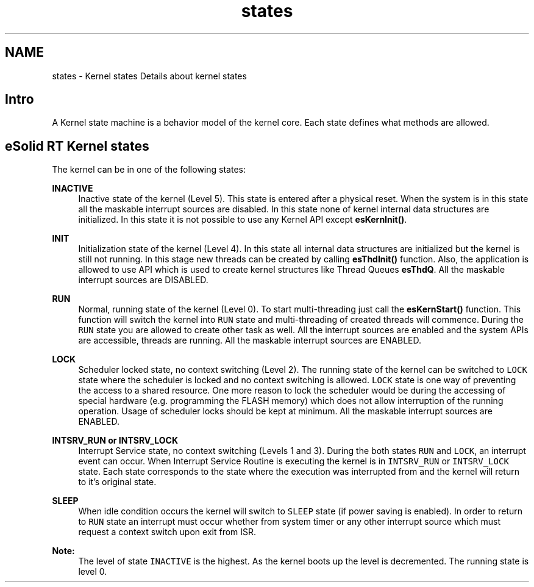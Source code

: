 .TH "states" 3 "Tue Oct 29 2013" "Version 1.0BetaR01" "eSolid - Real-Time Kernel" \" -*- nroff -*-
.ad l
.nh
.SH NAME
states \- Kernel states 
Details about kernel states
.PP

.br

.br

.br
.SH "Intro"
.PP
A Kernel state machine is a behavior model of the kernel core\&. Each state defines what methods are allowed\&.
.SH "eSolid RT Kernel states"
.PP
The kernel can be in one of the following states:  
.PP
\fBINACTIVE\fP
.RS 4
Inactive state of the kernel (Level 5)\&. This state is entered after a physical reset\&. When the system is in this state all the maskable interrupt sources are disabled\&. In this state none of kernel internal data structures are initialized\&. In this state it is not possible to use any Kernel API except \fBesKernInit()\fP\&.
.RE
.PP
\fBINIT\fP
.RS 4
Initialization state of the kernel (Level 4)\&. In this state all internal data structures are initialized but the kernel is still not running\&. In this stage new threads can be created by calling \fBesThdInit()\fP function\&. Also, the application is allowed to use API which is used to create kernel structures like Thread Queues \fBesThdQ\fP\&. All the maskable interrupt sources are DISABLED\&.
.RE
.PP
\fBRUN\fP
.RS 4
Normal, running state of the kernel (Level 0)\&. To start multi-threading just call the \fBesKernStart()\fP function\&. This function will switch the kernel into \fCRUN\fP state and multi-threading of created threads will commence\&. During the \fCRUN\fP state you are allowed to create other task as well\&. All the interrupt sources are enabled and the system APIs are accessible, threads are running\&. All the maskable interrupt sources are ENABLED\&.
.RE
.PP
\fBLOCK\fP
.RS 4
Scheduler locked state, no context switching (Level 2)\&. The running state of the kernel can be switched to \fCLOCK\fP state where the scheduler is locked and no context switching is allowed\&. \fCLOCK\fP state is one way of preventing the access to a shared resource\&. One more reason to lock the scheduler would be during the accessing of special hardware (e\&.g\&. programming the FLASH memory) which does not allow interruption of the running operation\&. Usage of scheduler locks should be kept at minimum\&. All the maskable interrupt sources are ENABLED\&.
.RE
.PP
\fBINTSRV_RUN or INTSRV_LOCK\fP
.RS 4
Interrupt Service state, no context switching (Levels 1 and 3)\&. During the both states \fCRUN\fP and \fCLOCK\fP, an interrupt event can occur\&. When Interrupt Service Routine is executing the kernel is in \fCINTSRV_RUN\fP or \fCINTSRV_LOCK\fP state\&. Each state corresponds to the state where the execution was interrupted from and the kernel will return to it's original state\&.
.RE
.PP
\fBSLEEP\fP
.RS 4
When idle condition occurs the kernel will switch to \fCSLEEP\fP state (if power saving is enabled)\&. In order to return to \fCRUN\fP state an interrupt must occur whether from system timer or any other interrupt source which must request a context switch upon exit from ISR\&.
.RE
.PP
\fBNote:\fP
.RS 4
The level of state \fCINACTIVE\fP is the highest\&. As the kernel boots up the level is decremented\&. The running state is level 0\&. 
.RE
.PP


